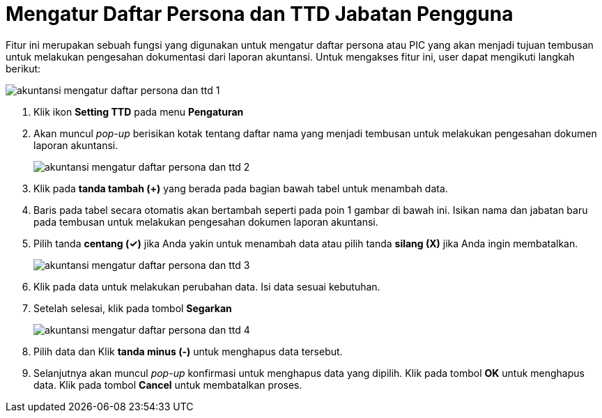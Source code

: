 = Mengatur Daftar Persona dan TTD Jabatan Pengguna

Fitur ini merupakan sebuah fungsi yang digunakan untuk mengatur daftar persona atau PIC yang akan menjadi tujuan tembusan untuk melakukan pengesahan dokumentasi dari laporan akuntansi. Untuk mengakses fitur ini, user dapat mengikuti langkah berikut:

image::../images-akuntansi/akuntansi-mengatur-daftar-persona-dan-ttd-1.png[align="center"]

1. Klik ikon *Setting TTD* pada menu *Pengaturan* 

2. Akan muncul _pop-up_ berisikan kotak tentang daftar nama yang menjadi tembusan untuk melakukan pengesahan dokumen laporan akuntansi.

+
image::../images-akuntansi/akuntansi-mengatur-daftar-persona-dan-ttd-2.png[align="center"]

3. Klik pada *tanda tambah (+)* yang berada pada bagian bawah tabel untuk menambah data.

4. Baris pada tabel secara otomatis akan bertambah seperti pada poin 1 gambar di bawah ini. Isikan nama dan jabatan baru pada tembusan untuk melakukan pengesahan dokumen laporan akuntansi. 

5. Pilih tanda *centang (✓)* jika Anda yakin untuk menambah data atau pilih tanda *silang (X)* jika Anda ingin membatalkan.

+
image::../images-akuntansi/akuntansi-mengatur-daftar-persona-dan-ttd-3.png[align="center"]

6. Klik pada data untuk melakukan perubahan data. Isi data sesuai kebutuhan.

7. Setelah selesai, klik pada tombol *Segarkan*

+
image::../images-akuntansi/akuntansi-mengatur-daftar-persona-dan-ttd-4.png[align="center"]

8. Pilih data dan Klik *tanda minus (-)* untuk menghapus data tersebut.

9. Selanjutnya akan muncul _pop-up_ konfirmasi untuk menghapus data yang dipilih. Klik pada tombol *OK* untuk menghapus data. Klik pada tombol *Cancel* untuk membatalkan proses.